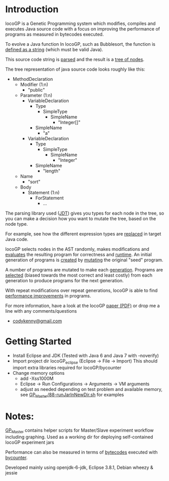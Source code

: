 
* Introduction
locoGP is a Genetic Programming system which modifies, compiles and executes Java source code with a focus on improving the performance of programs as measured in bytecodes executed. 

To evolve a Java function In locoGP, such as Bubblesort, the function is [[https://github.com/codykenb/locoGP/blob/master/locoGP_eclipse/src/locoGP/problems/Sort1Problem.java#L29][defined as a string]] (which must be valid Java).

This source code string is [[https://github.com/codykenb/locoGP/blob/master/locoGP_eclipse/src/locoGP/operators/NodeOperators.java#L821][parsed]] and the result is a [[http://help.eclipse.org/kepler/index.jsp?topic=%2Forg.eclipse.jdt.doc.isv%2Freference%2Fapi%2Forg%2Feclipse%2Fjdt%2Fcore%2Fdom%2FCompilationUnit.html][tree of nodes]].

The tree representation of java source code looks roughly like this:

 - MethodDeclaration
   - Modifier (1:n)
     - "public"
   - Parameter (1:n)
     - VariableDeclaration
       - Type
         - SimpleType
           - SimpleName
             - "Integer[]"
       - SimpleName
         - "a"
     - VariableDeclaration
       - Type
         - SimpleType
           - SimpleName
             - "Integer"
       - SimpleName
         - "length"
   - Name
     - "sort"
   - Body
     - Statement (1:n)
       - ForStatement
         - ...

The parsing library used ([[http://www.vogella.com/tutorials/EclipseJDT/article.html][JDT]]) gives you types for each node in the tree, so you can make a decision how you want to mutate the tree, based on the node type. 

For example, see how the different expression types are [[https://github.com/codykenb/locoGP/blob/master/locoGP_eclipse/src/locoGP/operators/NodeOperators.java#L234][replaced]] in target Java code.

locoGP selects nodes in the AST randomly, makes modifications and [[https://github.com/codykenb/locoGP/blob/master/locoGP_eclipse/src/locoGP/fitness/IndividualEvaluator.java][evaluates]] the resulting program for correctness and [[https://github.com/codykenb/locoGP/blob/master/locoGP_eclipse/src/locoGP/fitness/RunTimer.java][runtime]]. An initial generation of programs is [[https://github.com/codykenb/locoGP/blob/master/locoGP_eclipse/src/locoGP/Generation.java#L382][created]] by [[https://github.com/codykenb/locoGP/blob/master/locoGP_eclipse/src/locoGP/operators/Mutator.java#L69][mutating]] the original "seed" program. 

A number of programs are mutated to make each [[https://github.com/codykenb/locoGP/blob/master/locoGP_eclipse/src/locoGP/locoGP.java#L112][generation]]. Programs are [[https://github.com/codykenb/locoGP/blob/master/locoGP_eclipse/src/locoGP/operators/OperatorPipeline.java#L32][selected]] (biased towards the most correct and least costly) from each generation to produce programs for the next generation.

With repeat modifications over repeat generations, locoGP is able to find [[https://codykenb.github.io/locoGP/locoGP-ImprovementsFound.html][performance improvements]] in programs.  

For more information, have a look at the locoGP [[https://codykenb.github.io/locoGP/GECCO-2015-GIWS-locoGP-BCK-EG-SB.preprint.pdf][paper (PDF)]] or drop me a line with any comments/questions
 - [[mailto:codykenny@gmail.com][codykenny@gmail.com]]

* Getting Started

 - Install Eclipse and JDK (Tested with Java 6 and Java 7 with -noverify) 
 - Import project dir locoGP_eclipse (Eclipse -> File -> Import) 
   This should import extra libraries required for locoGP/bycounter
 - Change memory options 
   - add -Xss1000M
   - Eclipse -> Run Configurations -> Arguments -> VM arguments
   - adjust as needed depending on test problem and available memory, see [[https://github.com/codykenb/locoGP/blob/master/GP_Master/88-runJarInNewDir.sh#L25][GP_Master/88-runJarInNewDir.sh]] for examples 

* Notes:

[[https://github.com/codykenb/locoGP/tree/master/GP_Master][GP_Master]] contains helper scripts for Master/Slave experiment workflow including graphing.
Used as a working dir for deploying self-contained locoGP experiment jars

Performance can also be measured in terms of [[https://github.com/codykenb/locoGP/blob/master/locoGP_eclipse/src/locoGP/fitness/OpCodeCounter.java#L29][bytecodes]] executed with [[https://sdqweb.ipd.kit.edu/wiki/ByCounter][bycounter]].

Developed mainly using openjdk-6-jdk, Eclipse 3.8.1, Debian wheezy & jessie




